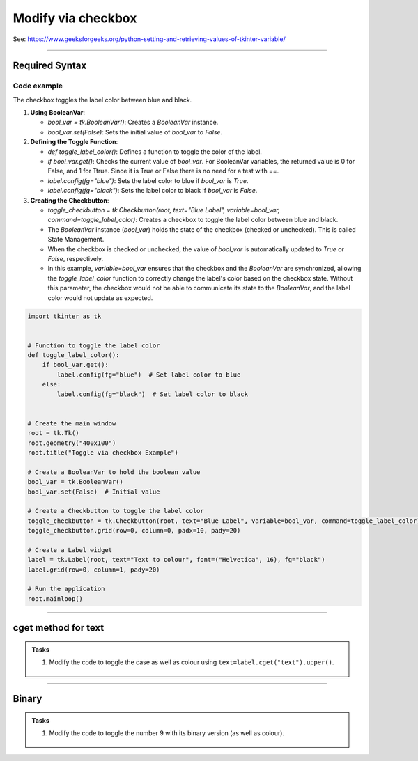 ====================================================
Modify via checkbox
====================================================

| See: https://www.geeksforgeeks.org/python-setting-and-retrieving-values-of-tkinter-variable/

----

Required Syntax
-----------------------------------

.. py:class:: BooleanVar

    | Syntax: ``bool_var = tk.BooleanVar()``
    | Description: Creates a Tkinter variable for holding boolean data.
    | Default: None
    | Example: ``bool_var = tk.BooleanVar()``

.. py:method:: get

    | Syntax: ``current_value = text_var.get()``
    | Description: Retrieves the current value of the `StringVar`.
    | Default: None
    | Example: ``current_value = text_var.get()``

.. py:method:: set

    | Syntax: ``text_var.set("New Value")``
    | Description: Sets the value of the `StringVar` to the specified string.
    | Default: None
    | Example: ``text_var.set("Hello, World!")``

.. py:attribute:: variable

    | Syntax: ``widget = tk.Checkbutton(parent, text="label", variable=variable, command=callback_function)``
    | Description: Associates a Tkinter variable with the checkbutton state.
    | Default: None
    | Example: ``toggle_checkbutton = tk.Checkbutton(root, text="Blue Label", variable=bool_var, command=toggle_label_color)``

.. py:attribute:: command

    | Syntax: ``button_widget = tk.Button(parent, command=callback_function)``
    | Description: Specifies the function to be called when the button is clicked.
    | Default: ``None``
    | Example: ``button_widget = tk.Button(window, command=on_click)``


Code example
~~~~~~~~~~~~~~~~~~

.. image:: images/toggle_via_checkbox.png
    :scale: 100%

The checkbox toggles the label color between blue and black.

1. **Using BooleanVar**:

   - `bool_var = tk.BooleanVar()`: Creates a `BooleanVar` instance.
   - `bool_var.set(False)`: Sets the initial value of `bool_var` to `False`.

2. **Defining the Toggle Function**:

   - `def toggle_label_color()`: Defines a function to toggle the color of the label.
   - `if bool_var.get()`: Checks the current value of `bool_var`. For BooleanVar variables, the returned value is 0 for False, and 1 for Ttrue. Since it is True or False there is no need for a test with `==`.
   - `label.config(fg="blue")`: Sets the label color to blue if `bool_var` is `True`.
   - `label.config(fg="black")`: Sets the label color to black if `bool_var` is `False`.

3. **Creating the Checkbutton**:

   - `toggle_checkbutton = tk.Checkbutton(root, text="Blue Label", variable=bool_var, command=toggle_label_color)`: Creates a checkbox to toggle the label color between blue and black.
   - The `BooleanVar` instance (`bool_var`) holds the state of the checkbox (checked or unchecked). This is called State Management.
   - When the checkbox is checked or unchecked, the value of `bool_var` is automatically updated to `True` or `False`, respectively.
   - In this example, `variable=bool_var` ensures that the checkbox and the `BooleanVar` are synchronized, allowing the `toggle_label_color` function to correctly change the label's color based on the checkbox state. Without this parameter, the checkbox would not be able to communicate its state to the `BooleanVar`, and the label color would not update as expected.

.. code-block:: python

    import tkinter as tk


    # Function to toggle the label color
    def toggle_label_color():
        if bool_var.get():
            label.config(fg="blue")  # Set label color to blue
        else:
            label.config(fg="black")  # Set label color to black


    # Create the main window
    root = tk.Tk()
    root.geometry("400x100")
    root.title("Toggle via checkbox Example")

    # Create a BooleanVar to hold the boolean value
    bool_var = tk.BooleanVar()
    bool_var.set(False)  # Initial value

    # Create a Checkbutton to toggle the label color
    toggle_checkbutton = tk.Checkbutton(root, text="Blue Label", variable=bool_var, command=toggle_label_color)
    toggle_checkbutton.grid(row=0, column=0, padx=10, pady=20)

    # Create a Label widget
    label = tk.Label(root, text="Text to colour", font=("Helvetica", 16), fg="black")
    label.grid(row=0, column=1, pady=20)

    # Run the application
    root.mainloop()


----

cget method for text
------------------------

.. py:attribute:: text

    | Syntax: ``text=label.cget("text")``
    | Description: Retrieves the current text of the label widget. The `cget` method is used to get the value of the specified configuration option, in this case, the text.
    | Default: The default value is the initial text set for the label.
    | Example: ``current_text = label.cget("text")``


.. admonition:: Tasks

    #. Modify the code to toggle the case as well as colour using ``text=label.cget("text").upper()``.

        .. image:: images/toggle_text_via_checkbox.png
            :scale: 67%

    .. dropdown::
        :icon: codescan
        :color: primary
        :class-container: sd-dropdown-container

        .. tab-set::

            .. tab-item:: Q1

                Modify the code to toggle the case as well as colour.

                .. code-block:: python

                    import tkinter as tk


                    # Function to toggle the label color and case
                    def toggle_label():
                        if bool_var.get():
                            label.config(fg="blue", text=label.cget("text").upper())  # Set label color to blue and text to uppercase
                        else:
                            label.config(fg="black", text=label.cget("text").lower())  # Set label color to black and text to lowercase


                    # Create the main window
                    root = tk.Tk()
                    root.geometry("400x100")
                    root.title("Toggle via Checkbox Example")

                    # Create a BooleanVar to hold the boolean value
                    bool_var = tk.BooleanVar()
                    bool_var.set(False)  # Initial value

                    # Create a Checkbutton to toggle the label color and case
                    toggle_checkbutton = tk.Checkbutton(root, text="Toggle Case and Color", variable=bool_var, command=toggle_label)
                    toggle_checkbutton.grid(row=0, column=0, padx=10, pady=20)

                    # Create a Label widget
                    label = tk.Label(root, text="Case and Colour", font=("Helvetica", 16), fg="black")
                    label.grid(row=0, column=1, pady=20)

                    # Run the application
                    root.mainloop()


----

Binary
-------------

.. py:function:: bin

    | Syntax: ``bin(x)``
    | Description: Converts an integer number to a binary string prefixed with "0b". The result is a string representing the binary value of the given integer.
    | Default: There is no default value; the function requires an integer argument.
    | Example: ``binary_representation = bin(127)`` results in ``binary_representation`` being ``'0b1111111'``.


.. admonition:: Tasks

    #. Modify the code to toggle the number 9 with its binary version (as well as colour).

        .. image:: images/toggle_binary_via_checkbox.png
            :scale: 67%

    .. dropdown::
        :icon: codescan
        :color: primary
        :class-container: sd-dropdown-container

        .. tab-set::

            .. tab-item:: Q1

                Modify the code to toggle the number 9 with its binary version (as well as colour).

                .. code-block:: python

                    import tkinter as tk


                    # Function to toggle the label between decimal and binary
                    def toggle_label():
                        if bool_var.get():
                            label.config(fg="blue", text=bin(9)[2:])  # omit leading "0b"
                        else:
                            label.config(fg="black", text="9")  # Set label color to black and text to decimal


                    # Create the main window
                    root = tk.Tk()
                    root.geometry("400x100")
                    root.title("Toggle Binary via Checkbox Example")

                    # Create a BooleanVar to hold the boolean value
                    bool_var = tk.BooleanVar()
                    bool_var.set(False)  # Initial value

                    # Create a Checkbutton to toggle the label between decimal and binary
                    toggle_checkbutton = tk.Checkbutton(root, text="Toggle Binary", variable=bool_var, command=toggle_label)
                    toggle_checkbutton.grid(row=0, column=0, padx=10, pady=20)

                    # Create a Label widget
                    label = tk.Label(root, text="9", font=("Helvetica", 16), fg="black")
                    label.grid(row=0, column=1, pady=20)

                    # Run the application
                    root.mainloop()
